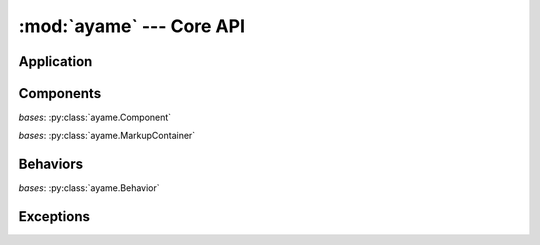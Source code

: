 :mod:`ayame` --- Core API
=========================

.. module:: ayame


Application
-----------

.. class:: Ayame(name)

   .. attribute:: config
   .. attribute:: context
   .. attribute:: environ
   .. attribute:: request
   .. attribute:: session

   .. method:: __call__(environ, start_response)
   .. method:: handle_request(object)
   .. method:: handle_error(error)
   .. method:: forward(object, values=None, anchor=None)
   .. method:: redirect(object, values=None, anchor=None, permanent=False)
   .. method:: uri_for(object, values=None, anchor=None, method=None, query=True, relative=False)


.. class:: Request(environ, values)

   .. attribute:: environ
   .. attribute:: method
   .. attribute:: uri
   .. attribute:: query
   .. attribute:: form_data
   .. attribute:: path
   .. attribute:: locale
   .. attribute:: input
   .. attribute:: session


Components
----------

.. class:: Component(id, model=None)

   .. attribute:: id
   .. attribute:: model
   .. attribute:: model_object
   .. attribute:: parent
   .. attribute:: escape_model_string
   .. attribute:: render_body_only
   .. attribute:: visible
   .. attribute:: behaviors
   .. attribute:: app
   .. attribute:: config
   .. attribute:: environ
   .. attribute:: request
   .. attribute:: session

   .. method:: add(*args)
   .. method:: converter_for(value)
   .. method:: element()
   .. method:: forward(*args, **kwargs)
   .. method:: iter_parent(class_=None)
   .. method:: model_object_as_string()
   .. method:: page()
   .. method:: path()
   .. method:: redirect(*args, **kwargs)
   .. method:: fire()
   .. method:: on_fire()
   .. method:: render(element)
   .. method:: on_configure()
   .. method:: on_before_render()
   .. method:: on_render(element)
   .. method:: on_after_render()
   .. method:: tr(key, component=None)
   .. method:: uri_for(*args, **kwargs)

.. class:: MarkupContainer()

   *bases*: :py:class:`ayame.Component`

   .. attribute:: markup_type
   .. attribute:: children
   .. attribute:: has_markup
   .. attribute:: head

   .. method:: add(*args)
   .. method:: find(path)
   .. method:: walk(step=None)
   .. method:: fire()
   .. method:: on_configure()
   .. method:: on_before_render()
   .. method:: on_render(element)
   .. method:: on_render_element(element)
   .. method:: on_render_attrib(element)
   .. method:: render_component(element)
   .. method:: on_after_render()
   .. method:: load_markup()
   .. method:: find_head(root)

.. class:: Page()

   *bases*: :py:class:`ayame.MarkupContainer`

   .. attribute:: status
   .. attribute:: headers

   .. method:: __call__()
   .. method:: render()

.. decorator:: nested


Behaviors
---------

.. data:: AYAME_PATH

.. class:: Behavior()

   .. attribute:: component
   .. attribute:: app
   .. attribute:: config
   .. attribute:: environ
   .. attribute:: request
   .. attribute:: session

   .. method:: forward(*args, **kwargs)
   .. method:: on_configure(component)
   .. method:: on_before_render(component)
   .. method:: on_component(component, element)
   .. method:: on_after_render(component)
   .. method:: redirect(*args, **kwargs)
   .. method:: uri_for(*args, **kwargs)

.. class:: AttributeModifier(attr, model)

   *bases*: :py:class:`ayame.Behavior`

   .. method:: on_component(component, element)
   .. method:: new_value(value, new_value)


Exceptions
----------

.. exception:: AyameError

.. exception:: ComponentError

.. exception:: ConversionError

   .. attribute:: converter
   .. attribute:: value
   .. attribute:: type

.. exception:: MarkupError

.. exception:: RenderingError

.. exception:: ResourceError

.. exception:: RouteError

.. exception:: ValidationError

   .. attribute:: component
   .. attribute:: keys
   .. attribute:: vars
